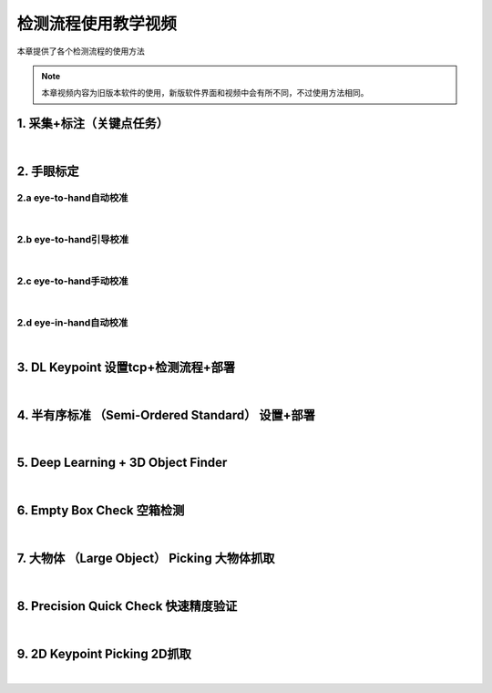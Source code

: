 
检测流程使用教学视频
===============================

本章提供了各个检测流程的使用方法

.. note::
    
    本章视频内容为旧版本软件的使用，新版软件界面和视频中会有所不同，不过使用方法相同。


1. 采集+标注（关键点任务）
---------------------------

.. raw:: html

    <div style="position: relative; padding-bottom: 1%; height: 0; overflow: hidden; max-width: 100%; height: auto;">
        <video width="100%" height="auto" controls>
            <source src="http://docs.welinkirt.com/static/videos/1.%20%E9%87%87%E9%9B%86+%E6%A0%87%E6%B3%A8.mp4" type="video/mp4">
        </video>
    </div>

|

2. 手眼标定
----------------

2.a eye-to-hand自动校准
~~~~~~~~~~~~~~~~~~~~~~~~~~~~~~~~

.. raw:: html

    <div style="position: relative; padding-bottom: 1%; height: 0; overflow: hidden; max-width: 100%; height: auto;">
        <video width="100%" height="auto" controls>
            <source src="http://docs.welinkirt.com/static/videos/2.a%20eye-to-hand自动校准.mp4" type="video/mp4">
        </video>
    </div>

|

2.b eye-to-hand引导校准
~~~~~~~~~~~~~~~~~~~~~~~~~~~~~~~~

.. raw:: html

    <div style="position: relative; padding-bottom: 1%; height: 0; overflow: hidden; max-width: 100%; height: auto;">
        <video width="100%" height="auto" controls>
            <source src="http://docs.welinkirt.com/static/videos/2.b%20eye-to-hand引导校准.mp4" type="video/mp4">
        </video>
    </div>

|

2.c eye-to-hand手动校准
~~~~~~~~~~~~~~~~~~~~~~~~~~~~~~~~

.. raw:: html

    <div style="position: relative; padding-bottom: 1%; height: 0; overflow: hidden; max-width: 100%; height: auto;">
        <video width="100%" height="auto" controls>
            <source src="http://docs.welinkirt.com/static/videos/2.c%20eye-to-hand手动校准.mp4" type="video/mp4">
        </video>
    </div>

|

2.d eye-in-hand自动校准
~~~~~~~~~~~~~~~~~~~~~~~~~~~~~~~~

.. raw:: html

    <div style="position: relative; padding-bottom: 1%; height: 0; overflow: hidden; max-width: 100%; height: auto;">
        <video width="100%" height="auto" controls>
            <source src="http://docs.welinkirt.com/static/videos/2.d%20eye-in-hand自动校准.mp4" type="video/mp4">
        </video>
    </div>

|

3. DL Keypoint 设置tcp+检测流程+部署
-----------------------------------------

.. raw:: html

    <div style="position: relative; padding-bottom: 1%; height: 0; overflow: hidden; max-width: 100%; height: auto;">
        <video width="100%" height="auto" controls>
            <source src="http://docs.welinkirt.com/static/videos/3.%20设置tcp+检测流程+部署.mp4" type="video/mp4">
        </video>
    </div>

|

4. 半有序标准 （Semi-Ordered Standard） 设置+部署
-----------------------------------

.. raw:: html

    <div style="position: relative; padding-bottom: 1%; height: 0; overflow: hidden; max-width: 100%; height: auto;">
        <video width="100%" height="auto" controls>
            <source src="http://docs.welinkirt.com/static/videos/4.%20DL_object_finder%20设置+部署.mp4" type="video/mp4">
        </video>
    </div>


|

5. Deep Learning + 3D Object Finder
-----------------------------------------

.. raw:: html

    <div style="position: relative; padding-bottom: 1%; height: 0; overflow: hidden; max-width: 100%; height: auto;">
        <video width="100%" height="auto" controls>
            <source src="http://docs.welinkirt.com/static/videos/5.3d_object_finder.mp4" type="video/mp4">
        </video>
    </div>


|

6. Empty Box Check 空箱检测
-----------------------------------

.. raw:: html

    <div style="position: relative; padding-bottom: 1%; height: 0; overflow: hidden; max-width: 100%; height: auto;">
        <video width="100%" height="auto" controls>
            <source src="http://docs.welinkirt.com/static/videos/6.empty_box_check.mp4" type="video/mp4">
        </video>
    </div>


|

7. 大物体 （Large Object） Picking 大物体抓取
-----------------------------------

.. raw:: html

    <div style="position: relative; padding-bottom: 1%; height: 0; overflow: hidden; max-width: 100%; height: auto;">
        <video width="100%" height="auto" controls>
            <source src="http://docs.welinkirt.com/static/videos/7.large_obj.mp4" type="video/mp4">
        </video>
    </div>


|


8. Precision Quick Check 快速精度验证
-----------------------------------------

.. raw:: html

    <div style="position: relative; padding-bottom: 1%; height: 0; overflow: hidden; max-width: 100%; height: auto;">
        <video width="100%" height="auto" controls>
            <source src="http://docs.welinkirt.com/static/videos/8.precision_check.mp4" type="video/mp4">
        </video>
    </div>


|

9. 2D Keypoint Picking 2D抓取
-----------------------------------

.. raw:: html

    <div style="position: relative; padding-bottom: 1%; height: 0; overflow: hidden; max-width: 100%; height: auto;">
        <video width="100%" height="auto" controls>
            <source src="http://docs.welinkirt.com/static/videos/9.2d_picking.mp4" type="video/mp4">
        </video>
    </div>


|
